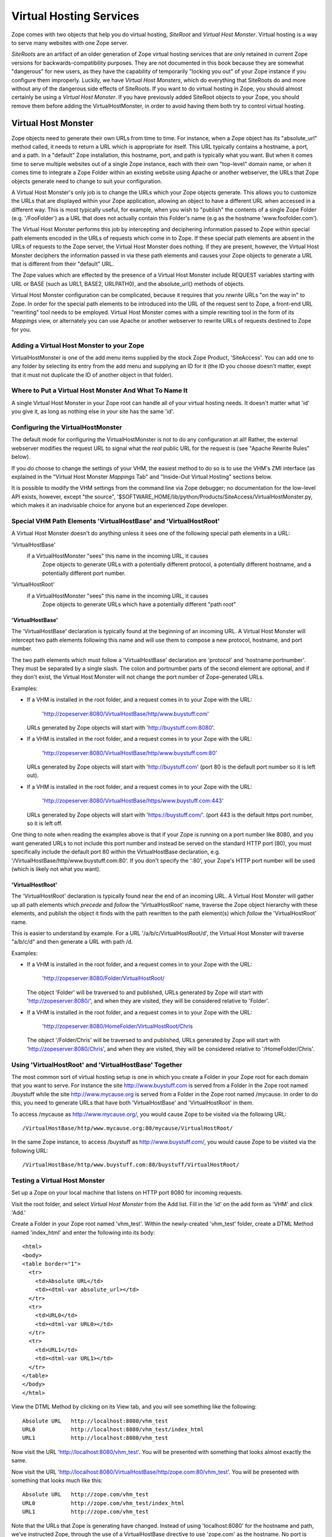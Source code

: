 Virtual Hosting Services
========================

Zope comes with two objects that help you do virtual hosting,
*SiteRoot* and *Virtual Host Monster*. Virtual hosting is a way to
serve many websites with one Zope server.

*SiteRoots* are an artifact of an older generation of Zope virtual
hosting services that are only retained in current Zope versions
for backwards-compatibility purposes.  They are not documented in
this book because they are somewhat "dangerous" for new users, as
they have the capability of temporarily "locking you out" of your
Zope instance if you configure them improperly.  Luckily, we have
*Virtual Host Monsters*, which do everything that SiteRoots do and
more without any of the dangerous side effects of SiteRoots.  If
you want to do virtual hosting in Zope, you should almost
certainly be using a *Virtual Host Monster*.  If you have previously
added SiteRoot objects to your Zope, you should remove them before
adding the VirtualHostMonster, in order to avoid having them both
try to control virtual hosting.

Virtual Host Monster
--------------------

Zope objects need to generate their own URLs from time to time.
For instance, when a Zope object has its "absolute_url" method
called, it needs to return a URL which is appropriate for
itself.  This URL typically contains a hostname, a port, and a
path.  In a "default" Zope installation, this hostname, port,
and path is typically what you want.  But when it comes time to
serve multiple websites out of a single Zope instance, each with
their own "top-level" domain name, or when it comes time to
integrate a Zope Folder within an existing website using Apache
or another webserver, the URLs that Zope objects generate need
to change to suit your configuration.

A Virtual Host Monster's only job is to change the URLs which
your Zope objects generate.  This allows you to customize the
URLs that are displayed within your Zope application, allowing
an object to have a different URL when accessed in a different
way.  This is most typically useful, for example, when you wish
to "publish" the contents of a single Zope Folder
(e.g. '/FooFolder') as a URL that does not actually contain this
Folder's name (e.g as the hostname 'www.foofolder.com').

The Virtual Host Monster performs this job by intercepting and
deciphering information passed to Zope within special path
elements encoded in the URLs of requests which come in to Zope.
If these special path elements are absent in the URLs of
requests to the Zope server, the Virtual Host Monster does
nothing.  If they are present, however, the Virtual Host Monster
deciphers the information passed in via these path elements and
causes your Zope objects to generate a URL that is different
from their "default" URL.

The Zope values which are effected by the presence of a Virtual
Host Monster include REQUEST variables starting with URL or BASE
(such as URL1, BASE2, URLPATH0), and the absolute_url() methods
of objects.

Virtual Host Monster configuration can be complicated, because
it requires that you *rewrite* URLs "on the way in" to Zope.  In
order for the special path elements to be introduced into the
URL of the request sent to Zope, a front-end URL "rewriting"
tool needs to be employed.  Virtual Host Monster comes with a
simple rewriting tool in the form of its *Mappings* view, or
alternately you can use Apache or another webserver to rewrite
URLs of requests destined to Zope for you.

Adding a Virtual Host Monster to your Zope
~~~~~~~~~~~~~~~~~~~~~~~~~~~~~~~~~~~~~~~~~~

VirtualHostMonster is one of the add menu items supplied by the
stock Zope Product, 'SiteAccess'.  You can add one to any folder
by selecting its entry from the add menu and supplying an ID for
it (the ID you choose doesn't matter, exept that it must not
duplicate the ID of another object in that folder).

Where to Put a Virtual Host Monster And What To Name It
~~~~~~~~~~~~~~~~~~~~~~~~~~~~~~~~~~~~~~~~~~~~~~~~~~~~~~~

A single Virtual Host Monster in your Zope root can handle all
of your virtual hosting needs. It doesn't matter what 'id' you
give it, as long as nothing else in your site has the same
'id'.

Configuring the VirtualHostMonster
~~~~~~~~~~~~~~~~~~~~~~~~~~~~~~~~~~

The default mode for configuring the VirtualHostMonster is not
to do any configuration at all!  Rather, the external webserver
modifies the request URL to signal what the *real* public URL for
the request is (see "Apache Rewrite Rules" below).

If you *do* choose to change the settings of your VHM, the easiest
method to do so is to use the VHM's ZMI interface (as explained in
the "Virtual Host Monster *Mappings* Tab" and "Inside-Out Virtual
Hosting" sections below.

It is possible to modify the VHM settings from the command line
via Zope debugger;  no documentation for the low-level API
exists, however, except "the source",
'$SOFTWARE_HOME/lib/python/Products/SiteAccess/VirtualHostMonster.py,
which makes it an inadvisable choice for anyone but an experienced
Zope developer.

Special VHM Path Elements 'VirtualHostBase' and 'VirtualHostRoot'
~~~~~~~~~~~~~~~~~~~~~~~~~~~~~~~~~~~~~~~~~~~~~~~~~~~~~~~~~~~~~~~~~

A Virtual Host Monster doesn't do anything unless it sees one
of the following special path elements in a URL:

'VirtualHostBase'
  if a VirtualHostMonster "sees" this name in the incoming URL, it causes
   Zope objects to generate URLs with a potentially different protocol, a
   potentially different hostname, and a potentially different port number.

'VirtualHostRoot'
  if a VirtualHostMonster "sees" this name in the incoming URL, it causes
   Zope objects to generate URLs which have a potentially different "path
   root"

'VirtualHostBase'
%%%%%%%%%%%%%%%%%

The 'VirtualHostBase' declaration is typically found at the
beginning of an incoming URL.  A Virtual Host Monster will
intercept two path elements following this name and will use
them to compose a new protocol, hostname, and port number.

The two path elements which must follow a 'VirtualHostBase'
declaration are 'protocol' and 'hostname:portnumber'.  They
must be separated by a single slash.  The colon and
portnumber parts of the second element are optional, and if
they don't exist, the Virtual Host Monster will not change
the port number of Zope-generated URLs.

Examples:

- If a VHM is installed in the root folder, and a request comes in to
  your Zope with the URL:

   'http://zopeserver:8080/VirtualHostBase/http/www.buystuff.com'

  URLs generated by Zope objects will start with
  'http://buystuff.com:8080'.

- If a VHM is installed in the root folder, and a request comes in to
  your Zope with the URL:

   'http://zopeserver:8080/VirtualHostBase/http/www.buystuff.com:80'

  URLs generated by Zope objects will start with 'http://buystuff.com'
  (port 80 is the default port number so it is left out).

- If a VHM is installed in the root folder, and a request comes in to
  your Zope with the URL:

   'http://zopeserver:8080/VirtualHostBase/https/www.buystuff.com:443'

  URLs generated by Zope objects will start with 'https://buystuff.com/'.
  (port 443 is the default https port number, so it is left off.

One thing to note when reading the examples above is that if
your Zope is running on a port number like 8080, and you
want generated URLs to not include this port number and
instead be served on the standard HTTP port (80), you must
specifically include the default port 80 within the
VirtualHostBase declaration, e.g.
'/VirtualHostBase/http/www.buystuff.com:80'.  If you don't
specify the ':80', your Zope's HTTP port number will be used
(which is likely not what you want).

'VirtualHostRoot'
%%%%%%%%%%%%%%%%%

The 'VirtualHostRoot' declaration is typically found near
the end of an incoming URL.  A Virtual Host Monster will
gather up all path elements which *precede* and *follow* the
'VirtualHostRoot' name, traverse the Zope object hierarchy
with these elements, and publish the object it finds with
the path rewritten to the path element(s) which *follow*
the 'VirtualHostRoot' name.

This is easier to understand by example.  For a URL
'/a/b/c/VirtualHostRoot/d', the Virtual Host Monster will
traverse "a/b/c/d" and then generate a URL with path /d.

Examples:

- If a VHM is installed in the root folder, and a request comes in to
  your Zope with the URL:

   'http://zopeserver:8080/Folder/VirtualHostRoot/

  The object 'Folder' will be traversed to and published,
  URLs generated by Zope will start with
  'http://zopeserver:8080/', and when they are visited, they
  will be considered relative to 'Folder'.

- If a VHM is installed in the root folder, and a request comes in to
  your Zope with the URL:

   'http://zopeserver:8080/HomeFolder/VirtualHostRoot/Chris

  The object '/Folder/Chris' will be traversed to and
  published, URLs generated by Zope will start with
  'http://zopeserver:8080/Chris', and when they are visited,
  they will be considered relative to '/HomeFolder/Chris'.

Using 'VirtualHostRoot' and 'VirtualHostBase' Together
~~~~~~~~~~~~~~~~~~~~~~~~~~~~~~~~~~~~~~~~~~~~~~~~~~~~~~

The most common sort of virtual hosting setup is one in which
you create a Folder in your Zope root for each domain that you
want to serve. For instance the site http://www.buystuff.com
is served from a Folder in the Zope root named /buystuff while
the site http://www.mycause.org is served from a Folder in the
Zope root named /mycause.  In order to do this, you need to
generate URLs that have both 'VirtualHostBase' and
'VirtualHostRoot' in them.

To access /mycause as http://www.mycause.org/, you would cause
Zope to be visited via the following URL::

  /VirtualHostBase/http/www.mycause.org:80/mycause/VirtualHostRoot/

In the same Zope instance, to access /buystuff as
http://www.buystuff.com/, you would cause Zope to be visited
via the following URL::

  /VirtualHostBase/http/www.buystuff.com:80/buystuff/VirtualHostRoot/

Testing a Virtual Host Monster
~~~~~~~~~~~~~~~~~~~~~~~~~~~~~~

Set up a Zope on your local machine that listens on HTTP port
8080 for incoming requests.

Visit the root folder, and select *Virtual Host Monster* from
the Add list.  Fill in the 'id' on the add form as 'VHM' and
click 'Add.'

Create a Folder in your Zope root named 'vhm_test'.  Within the
newly-created 'vhm_test' folder, create a DTML Method named
'index_html' and enter the following into its body::

   <html>
   <body>
   <table border="1">
     <tr>
       <td>Absolute URL</td>
       <td><dtml-var absolute_url></td>
     </tr>
     <tr>
       <td>URL0</td>
       <td><dtml-var URL0></td>
     </tr>
     <tr>
       <td>URL1</td>
       <td><dtml-var URL1></td>
     </tr>
   </table>
   </body>
   </html>

View the DTML Method by clicking on its View tab, and you will
see something like the following::

  Absolute URL   http://localhost:8080/vhm_test 
  URL0           http://localhost:8080/vhm_test/index_html
  URL1           http://localhost:8080/vhm_test 

Now visit the URL 'http://localhost:8080/vhm_test'.  You will be
presented with something that looks almost exactly the same.

Now visit the URL
'http://localhost:8080/VirtualHostBase/http/zope.com:80/vhm_test'.
You will be presented with something that looks much like this::

  Absolute URL   http://zope.com/vhm_test 
  URL0           http://zope.com/vhm_test/index_html
  URL1           http://zope.com/vhm_test

Note that the URLs that Zope is generating have changed.
Instead of using 'localhost:8080' for the hostname and path,
we've instructed Zope, through the use of a VirtualHostBase
directive to use 'zope.com' as the hostname.  No port is shown
because we've told Zope that we want to generate URLs with a
port number of 80, which is the default http port.

Now visit the URL
'http://localhost:8080/VirtualHostBase/http/zope.com:80/vhm_test/VirtualHostRoot/'.
You will be presented with something that looks much like this::

  Absolute URL   http://zope.com
  URL0           http://zope.com/index_html
  URL1           http://zope.com

Note that we're now publishing the 'vhm_test' folder as if it
were the root folder of a domain named 'zope.com'.  We did this
by appending a VirtualHostRoot directive to the incoming URL,
which essentially says "traverse to the vhm_root folder as if it
were the root of the site."

Arranginging for Incoming URLs to be Rewritten
----------------------------------------------

At this point, you're probably wondering just how in the world
any of this helps you.  You're certainly not going to ask
people to use their browser to visit a URL like
'http://yourserver.com//VirtualHostBase/http/zope.com/vhm_test/VirtualHostRoot/'
just so your Zope-generated URLs will be "right".  That would
defeat the pupose of virtual hosting entirely.  The answer is:
don't ask humans to do it, ask your computer to do it.  There
are two common (but mutually excusive) ways to accomplish
this: via the VirtualHostMonster *Mappings* tab and via Apache
"rewrite rules" (or your webserver's facility to do the same
thing if you don't use Apache).  Be warned: use either one of
these facilities or the other but not both or very strange
things may start to happen.  We give examples of using both
facilities below.

Virtual Host Monster *Mappings* Tab
~~~~~~~~~~~~~~~~~~~~~~~~~~~~~~~~~~~

Use the Virtual Host Monster's *Mappings* tab to cause your
URLs to be rewritten if:

- You run a "bare" Zope without a front-end webserver like
  Apache.

- You have one or more folders in your Zope that you'd like
  to publish as "http://some.hostname.com/" instead of
  "http://hostname.com/a/folder".

The lines entered into the *Mappings* tab are in the form::

  www.example.com /path/to/be/rewritten/to

You can also match multiple subdomains by putting "\*." in front
of the host name in the mapping rule.  For example::

  *.example.com /folder 
  
This example  will match "my.example.com",
"zoom.example.com", etc. If an exact match exists, it is
used instead of a wildcard match.

The best way to explain how to use the *Mappings* tab is by
more specific example.  Assuming you've added a Virtual Host 
Monster object in your root folder on a Zope running on 'localhost'
on port 8080, create an alias in your local system's 'hosts'
file (in /etc/hosts on UNIX and in
c:\WINNT\system32\drivers\etc\hosts on Windows) that looks
like this::

  127.0.0.1 www.example.com

This causes your local machine to contact itself when a
hostname of 'wwww.example.com' is encountered.  For the sake
of this example, we're going to want to contact Zope via the
hostname 'www.example.com' through a browser (also on your
local host) and this makes it possible.

Then visit the VHM in the root folder and click on its
*Mappings* tab.  On a line by itself enter the following::

  www.example.com:8080/vhm_test

This will cause the 'vhm_test' folder to be published when
we visit 'http://www.example.com:8080'.  Visit
'http://www.example.com:8080'.  You will see::

  Absolute URL   http://www.example.com:8080
  URL0           http://www.example.com:8080/index_html
  URL1           http://www.example.com:8080

In the "real world" this means that you are "publishing" the
'vhm_test' folder as http://'www.example.com:8080'.

Note that it is not possible to rewrite the port part
(by default, '8080') of the URL this way. To change the
port Zope is listening on, you will have to configure
Zopes' start parameter or use Apache rewriting.

Apache Rewrite Rules
~~~~~~~~~~~~~~~~~~~~

If you use Apache in front of Zope, instead of using the
*Mappings* tab, you should use Apache's rewrite rule
functionality to rewrite URLs in to Zope.  The way this
works is straightforward: Apache listens on its "normal"
port, typically port 80.  At the same time, Zope's web
server (on the same host or on another host) listens on a
different port (typically 8080).  Apache accepts requests on
its listening port.  A virtual host declaration in Apache's 
configuration tells Apache to apply the contained
directives to the specified virtual host.

Using Apache's rewrite rule functionality requires that the
'mod_rewrite' and 'mod_proxy' Apache modules be enabled.
This can for instance be done by configuring Apache with the
'--enable-modules="rewrite proxy"' flag during compile time or
by loading the corresponding shared modules.

If you are using the new Apache 2 series, you will also have
to include the 'mod_proxy_http' module. See the "Apache
mod_rewrite documentation",
http://httpd.apache.org/docs/trunk/mod/mod_rewrite.html
for details.

You can check whether you have the required modules installed
in Apache by examinint 'LoadModule' section of httpd.conf

After you've got Apache configured with mod_rewrite
and mod_proxy (and, depending on your Apache version,
mod_proxy_http), you can start configuring Apache's
config file and Zope for the following example.
Assuming you've added a Virtual Host Monster object in
your root folder on a Zope running on 'localhost' on
port 8080, create an alias in your local system's
'hosts' file (in /etc/hosts on UNIX and in
c:\WINNT\system32\drivers\etc\hosts on Windows) that
looks like this::

  127.0.0.1 www.example.com

This causes your local machine to contact itself when a
hostname of 'wwww.example.com' is encountered.  For the sake
of this example, we're going to want to contact Zope via the
hostname 'www.example.com' through a browser (also on your
local host) and this makes it possible.

Note:  On MacOS X Server 10.3, the 'Server Admin.app' program
simplifies adding virtual host definitions to your Apache.
This application can make and maintain virtual host , access
log, etc. 

Now, assuming you've got Apache running on port 80 and Zope
running on port 8080 on your local machine, and assuming
that you want to serve the folder named 'vhm_test' in Zope
as 'www.example.com' and, add the following to your Apache's
'httpd.conf' file and restart your Apache process::

  NameVirtualHost *:80
  <VirtualHost *:80>
  ServerName www.example.com
  RewriteEngine On
  RewriteRule ^/(.*) http://127.0.0.1:8080/VirtualHostBase/http/www.example.com:80/vhm_test/VirtualHostRoot/$1 [L,P]
  </VirtualHost>

If you want to proxy SSL to Zope, you need a similar diretive
for port 443::

   NameVirtualHost *:443
   <VirtualHost *:443>
   ServerName www.example.com
   SSLProxyEngine on
   RewriteEngine On
   RewriteRule ^/(.*) http://127.0.0.1:8080/VirtualHostBase/https/www.example.com:443/vhm_test/VirtualHostRoot/$1 [L,P]
   </VirtualHost>

Note: the long lines in the RewriteRule directive above
*must* remain on a single line, in order for Apache's
configuration parser to accept it.


When you visit 'http://www.example.com' in your browser, you
will see::

  Absolute URL   http://www.example.com
  URL0           http://www.example.com/index_html
  URL1           http://www.example.com

This page is being served by Apache, but the results are
coming from Zope.  Requests come in to Apache with "normal"
URLs (e.g. 'http://www.example.com').  The VirtualHost
stanza in Apache's httpd.conf causes the request URL to be
rewritten (e.g. to
'http://127.0.0.1:8080/VirtualHostBase/http/www.example.com:80/vhm_test/VirtualHostRoot/').
Apache then calls the rewritten URL, and returns the result.

See the "Apache Documentation",
http://httpd.apache.org/docs/2.0/misc/rewriteguide.html
for more information on the subject of rewrite rules.

Virtual Hosting Considerations for Content classes
--------------------------------------------------

Be sure that content objects catalog themselves using as their
unique ID a "site-relative" path, rather than their full physical
path;  otherwise, the object will be findable when using the site
without virtual hosting, but not with, or vice versa.

In the CMF, the 'portal_catalog' tool does not (yet, as of 1.5 beta),
do the right thing here when indexing content.  Plone (?) has a
CMFCatalogPathAware class (sp?) which you can use in place of the
stock CMF's CMFCatalogAware base class to help with this issue.

"Inside-Out" Virtual Hosting
----------------------------

Another use for virtual hosting is to make Zope appear to be
part of a site controlled by another server. For example, Zope
might only serve the contents of
'http://www.mycause.org/dynamic_stuff', while Apache or
another webserver serves files via
'http://www.mycause.org/'. To accomplish this, you want to add
"dynamic_stuff" to the start of all Zope-generated URLs.

If you insert VirtualHostRoot, followed by one or more path
elements that start with '_vh_', then these elements will be
ignored during traversal and then added (without the '_vh_')
to the start of generated URLs. For instance, a request for
"/a/VirtualHostRoot/_vh_z/" will traverse "a" and then
generate URLs that start with /z.

In our example, you would have the main server send requests
for http://www.mycause.org/dynamic_stuff/anything to Zope,
rewritten as /VirtualHostRoot/_vh_dynamic_stuff/anything.

